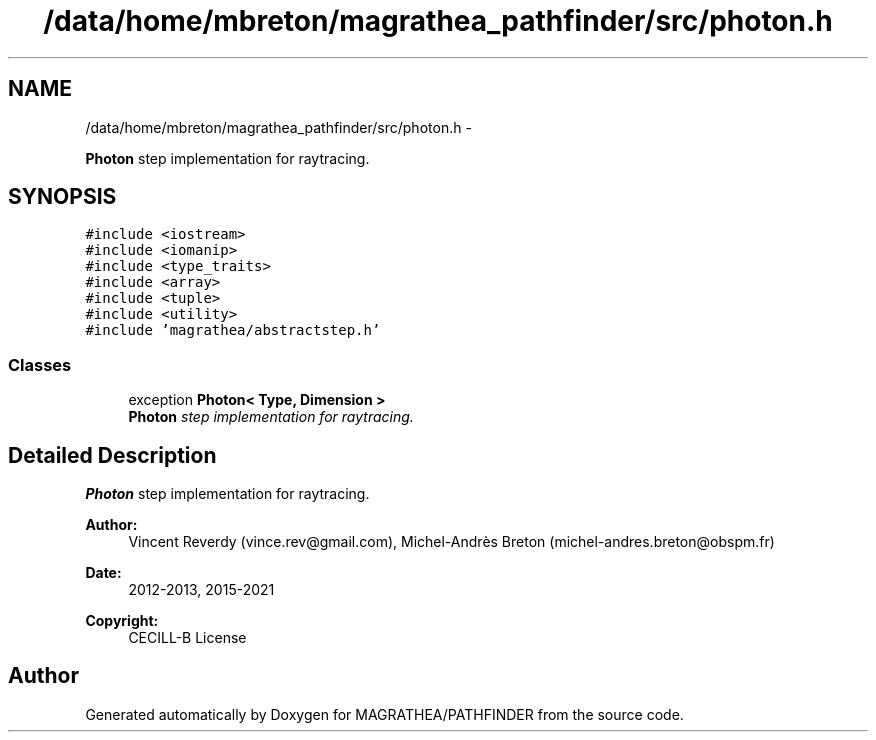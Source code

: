 .TH "/data/home/mbreton/magrathea_pathfinder/src/photon.h" 3 "Wed Oct 6 2021" "MAGRATHEA/PATHFINDER" \" -*- nroff -*-
.ad l
.nh
.SH NAME
/data/home/mbreton/magrathea_pathfinder/src/photon.h \- 
.PP
\fBPhoton\fP step implementation for raytracing\&.  

.SH SYNOPSIS
.br
.PP
\fC#include <iostream>\fP
.br
\fC#include <iomanip>\fP
.br
\fC#include <type_traits>\fP
.br
\fC#include <array>\fP
.br
\fC#include <tuple>\fP
.br
\fC#include <utility>\fP
.br
\fC#include 'magrathea/abstractstep\&.h'\fP
.br

.SS "Classes"

.in +1c
.ti -1c
.RI "exception \fBPhoton< Type, Dimension >\fP"
.br
.RI "\fI\fBPhoton\fP step implementation for raytracing\&. \fP"
.in -1c
.SH "Detailed Description"
.PP 
\fBPhoton\fP step implementation for raytracing\&. 

\fBAuthor:\fP
.RS 4
Vincent Reverdy (vince.rev@gmail.com), Michel-Andrès Breton (michel-andres.breton@obspm.fr) 
.RE
.PP
\fBDate:\fP
.RS 4
2012-2013, 2015-2021 
.RE
.PP
\fBCopyright:\fP
.RS 4
CECILL-B License 
.RE
.PP

.SH "Author"
.PP 
Generated automatically by Doxygen for MAGRATHEA/PATHFINDER from the source code\&.
